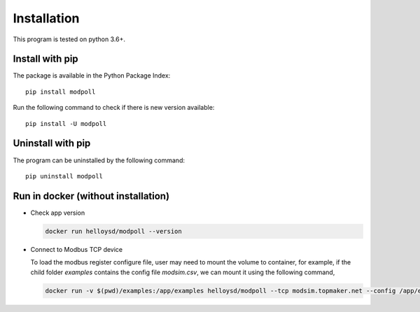 Installation
============

This program is tested on python 3.6+.

Install with pip
-----------------

The package is available in the Python Package Index::

    pip install modpoll

Run the following command to check if there is new version available::

    pip install -U modpoll


Uninstall with pip
-------------------

The program can be uninstalled by the following command::

    pip uninstall modpoll


Run in docker (without installation)
-------------------------------------

- Check app version

  .. code-block:: shell

    docker run helloysd/modpoll --version


- Connect to Modbus TCP device

  To load the modbus register configure file, user may need to mount the volume to container, for example, if the child folder `examples` contains the config file `modsim.csv`, we can mount it using the following command,

  .. code-block:: shell

    docker run -v $(pwd)/examples:/app/examples helloysd/modpoll --tcp modsim.topmaker.net --config /app/examples/modsim.csv
